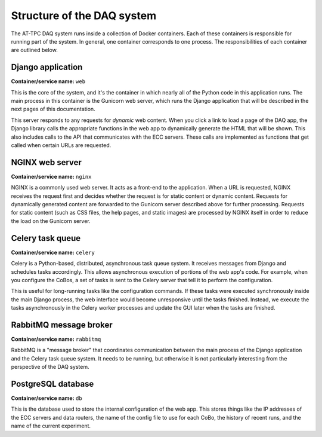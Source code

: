 Structure of the DAQ system
===========================

The AT-TPC DAQ system runs inside a collection of Docker containers. Each of these containers is responsible for running
part of the system. In general, one container corresponds to one process. The responsibilities of each container are
outlined below.

Django application
------------------
**Container/service name:** ``web``

This is the core of the system, and it's the container in which nearly all of the Python code in this application runs.
The main process in this container is the Gunicorn web server, which runs the Django application that will be described
in the next pages of this documentation.

This server responds to any requests for *dynamic* web content. When you click a link to load a page of the DAQ app,
the Django library calls the appropriate functions in the web app to dynamically generate the HTML that will be shown.
This also includes calls to the API that communicates with the ECC servers. These calls are implemented as functions
that get called when certain URLs are requested.

NGINX web server
----------------
**Container/service name:** ``nginx``

NGINX is a commonly used web server. It acts as a front-end to the application. When a URL is requested, NGINX receives
the request first and decides whether the request is for static content or dynamic content. Requests for dynamically
generated content are forwarded to the Gunicorn server described above for further processing. Requests for static
content (such as CSS files, the help pages, and static images) are processed by NGINX itself in order to reduce the
load on the Gunicorn server.

Celery task queue
-----------------
**Container/service name:** ``celery``

Celery is a Python-based, distributed, asynchronous task queue system. It receives messages from Django and schedules
tasks accordingly. This allows asynchronous execution of portions of the web app's code. For example, when you
configure the CoBos, a set of tasks is sent to the Celery server that tell it to perform the configuration.

This is useful for long-running tasks like the configuration commands. If these tasks were executed synchronously inside
the main Django process, the web interface would become unresponsive until the tasks finished. Instead, we execute the
tasks asynchronously in the Celery worker processes and update the GUI later when the tasks are finished.

RabbitMQ message broker
-----------------------
**Container/service name:** ``rabbitmq``

RabbitMQ is a "message broker" that coordinates communication between the main process of the Django application
and the Celery task queue system. It needs to be running, but otherwise it is not particularly interesting from the
perspective of the DAQ system.

PostgreSQL database
-------------------
**Container/service name:** ``db``

This is the database used to store the internal configuration of the web app. This stores things like the IP
addresses of the ECC servers and data routers, the name of the config file to use for each CoBo,
the history of recent runs, and the name of the current experiment.





